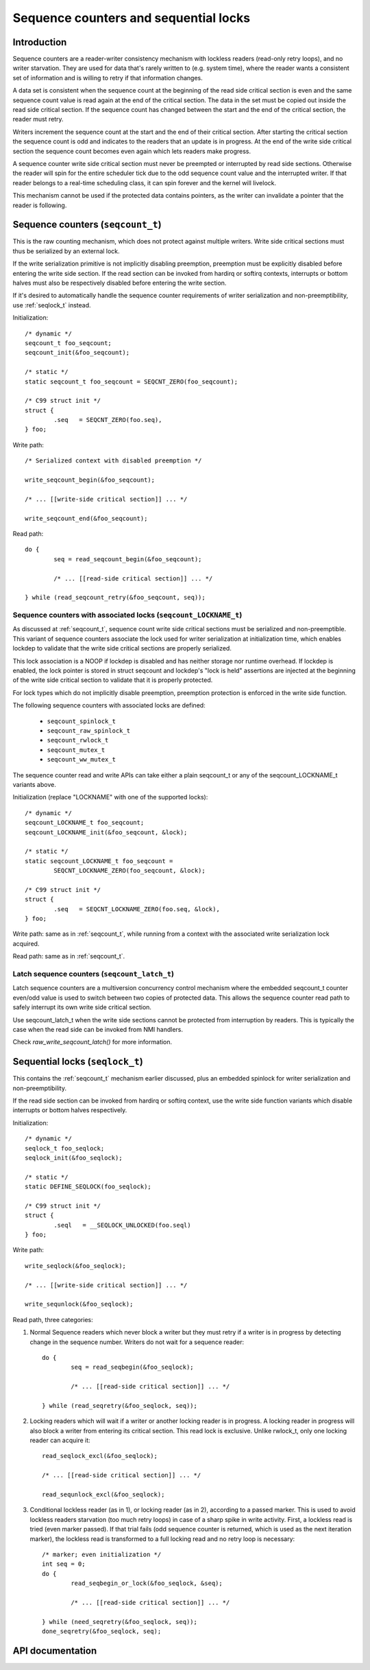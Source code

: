 ======================================
Sequence counters and sequential locks
======================================

Introduction
============

Sequence counters are a reader-writer consistency mechanism with
lockless readers (read-only retry loops), and no writer starvation. They
are used for data that's rarely written to (e.g. system time), where the
reader wants a consistent set of information and is willing to retry if
that information changes.

A data set is consistent when the sequence count at the beginning of the
read side critical section is even and the same sequence count value is
read again at the end of the critical section. The data in the set must
be copied out inside the read side critical section. If the sequence
count has changed between the start and the end of the critical section,
the reader must retry.

Writers increment the sequence count at the start and the end of their
critical section. After starting the critical section the sequence count
is odd and indicates to the readers that an update is in progress. At
the end of the write side critical section the sequence count becomes
even again which lets readers make progress.

A sequence counter write side critical section must never be preempted
or interrupted by read side sections. Otherwise the reader will spin for
the entire scheduler tick due to the odd sequence count value and the
interrupted writer. If that reader belongs to a real-time scheduling
class, it can spin forever and the kernel will livelock.

This mechanism cannot be used if the protected data contains pointers,
as the writer can invalidate a pointer that the reader is following.


.. _seqcount_t:

Sequence counters (``seqcount_t``)
==================================

This is the raw counting mechanism, which does not protect against
multiple writers.  Write side critical sections must thus be serialized
by an external lock.

If the write serialization primitive is not implicitly disabling
preemption, preemption must be explicitly disabled before entering the
write side section. If the read section can be invoked from hardirq or
softirq contexts, interrupts or bottom halves must also be respectively
disabled before entering the write section.

If it's desired to automatically handle the sequence counter
requirements of writer serialization and non-preemptibility, use
:ref:`seqlock_t` instead.

Initialization::

	/* dynamic */
	seqcount_t foo_seqcount;
	seqcount_init(&foo_seqcount);

	/* static */
	static seqcount_t foo_seqcount = SEQCNT_ZERO(foo_seqcount);

	/* C99 struct init */
	struct {
		.seq   = SEQCNT_ZERO(foo.seq),
	} foo;

Write path::

	/* Serialized context with disabled preemption */

	write_seqcount_begin(&foo_seqcount);

	/* ... [[write-side critical section]] ... */

	write_seqcount_end(&foo_seqcount);

Read path::

	do {
		seq = read_seqcount_begin(&foo_seqcount);

		/* ... [[read-side critical section]] ... */

	} while (read_seqcount_retry(&foo_seqcount, seq));


.. _seqcount_locktype_t:

Sequence counters with associated locks (``seqcount_LOCKNAME_t``)
-----------------------------------------------------------------

As discussed at :ref:`seqcount_t`, sequence count write side critical
sections must be serialized and non-preemptible. This variant of
sequence counters associate the lock used for writer serialization at
initialization time, which enables lockdep to validate that the write
side critical sections are properly serialized.

This lock association is a NOOP if lockdep is disabled and has neither
storage nor runtime overhead. If lockdep is enabled, the lock pointer is
stored in struct seqcount and lockdep's "lock is held" assertions are
injected at the beginning of the write side critical section to validate
that it is properly protected.

For lock types which do not implicitly disable preemption, preemption
protection is enforced in the write side function.

The following sequence counters with associated locks are defined:

  - ``seqcount_spinlock_t``
  - ``seqcount_raw_spinlock_t``
  - ``seqcount_rwlock_t``
  - ``seqcount_mutex_t``
  - ``seqcount_ww_mutex_t``

The sequence counter read and write APIs can take either a plain
seqcount_t or any of the seqcount_LOCKNAME_t variants above.

Initialization (replace "LOCKNAME" with one of the supported locks)::

	/* dynamic */
	seqcount_LOCKNAME_t foo_seqcount;
	seqcount_LOCKNAME_init(&foo_seqcount, &lock);

	/* static */
	static seqcount_LOCKNAME_t foo_seqcount =
		SEQCNT_LOCKNAME_ZERO(foo_seqcount, &lock);

	/* C99 struct init */
	struct {
		.seq   = SEQCNT_LOCKNAME_ZERO(foo.seq, &lock),
	} foo;

Write path: same as in :ref:`seqcount_t`, while running from a context
with the associated write serialization lock acquired.

Read path: same as in :ref:`seqcount_t`.


.. _seqcount_latch_t:

Latch sequence counters (``seqcount_latch_t``)
----------------------------------------------

Latch sequence counters are a multiversion concurrency control mechanism
where the embedded seqcount_t counter even/odd value is used to switch
between two copies of protected data. This allows the sequence counter
read path to safely interrupt its own write side critical section.

Use seqcount_latch_t when the write side sections cannot be protected
from interruption by readers. This is typically the case when the read
side can be invoked from NMI handlers.

Check `raw_write_seqcount_latch()` for more information.


.. _seqlock_t:

Sequential locks (``seqlock_t``)
================================

This contains the :ref:`seqcount_t` mechanism earlier discussed, plus an
embedded spinlock for writer serialization and non-preemptibility.

If the read side section can be invoked from hardirq or softirq context,
use the write side function variants which disable interrupts or bottom
halves respectively.

Initialization::

	/* dynamic */
	seqlock_t foo_seqlock;
	seqlock_init(&foo_seqlock);

	/* static */
	static DEFINE_SEQLOCK(foo_seqlock);

	/* C99 struct init */
	struct {
		.seql   = __SEQLOCK_UNLOCKED(foo.seql)
	} foo;

Write path::

	write_seqlock(&foo_seqlock);

	/* ... [[write-side critical section]] ... */

	write_sequnlock(&foo_seqlock);

Read path, three categories:

1. Normal Sequence readers which never block a writer but they must
   retry if a writer is in progress by detecting change in the sequence
   number.  Writers do not wait for a sequence reader::

	do {
		seq = read_seqbegin(&foo_seqlock);

		/* ... [[read-side critical section]] ... */

	} while (read_seqretry(&foo_seqlock, seq));

2. Locking readers which will wait if a writer or another locking reader
   is in progress. A locking reader in progress will also block a writer
   from entering its critical section. This read lock is
   exclusive. Unlike rwlock_t, only one locking reader can acquire it::

	read_seqlock_excl(&foo_seqlock);

	/* ... [[read-side critical section]] ... */

	read_sequnlock_excl(&foo_seqlock);

3. Conditional lockless reader (as in 1), or locking reader (as in 2),
   according to a passed marker. This is used to avoid lockless readers
   starvation (too much retry loops) in case of a sharp spike in write
   activity. First, a lockless read is tried (even marker passed). If
   that trial fails (odd sequence counter is returned, which is used as
   the next iteration marker), the lockless read is transformed to a
   full locking read and no retry loop is necessary::

	/* marker; even initialization */
	int seq = 0;
	do {
		read_seqbegin_or_lock(&foo_seqlock, &seq);

		/* ... [[read-side critical section]] ... */

	} while (need_seqretry(&foo_seqlock, seq));
	done_seqretry(&foo_seqlock, seq);


API documentation
=================

.. kernel-doc:: include/linex/seqlock.h
